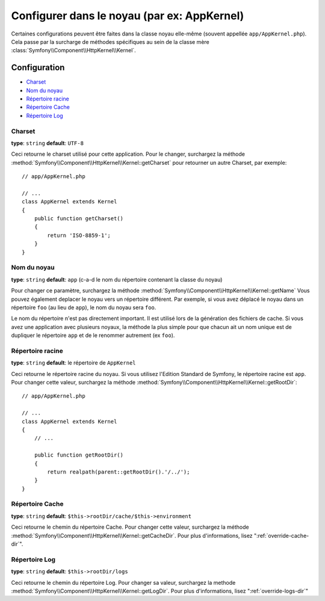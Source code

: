 .. index::
    single: Configuration reference; Kernel class
    
Configurer dans le noyau (par ex: AppKernel)
============================================

Certaines configurations peuvent être faites dans la classe noyau elle-même (souvent appellée ``app/AppKernel.php``).
Cela passe par la surcharge de méthodes spécifiques au sein de la classe mère
:class:`Symfony\\Component\\HttpKernel\\Kernel`.

Configuration
-------------

* `Charset`_
* `Nom du noyau`_
* `Répertoire racine`_
* `Répertoire Cache`_
* `Répertoire Log`_

Charset
~~~~~~~

**type**: ``string`` **default**: ``UTF-8``

Ceci retourne le charset utilisé pour cette application. Pour le changer, surchargez
la méthode :method:`Symfony\\Component\\HttpKernel\\Kernel::getCharset`
pour retourner un autre Charset, par exemple::

    // app/AppKernel.php

    // ...
    class AppKernel extends Kernel
    {
        public function getCharset()
        {
            return 'ISO-8859-1';
        }
    }

Nom du noyau
~~~~~~~~~~~~

**type**: ``string`` **default**: ``app`` (c-a-d le nom du répertoire contenant la classe du noyau)

Pour changer ce paramètre, surchargez la méthode :method:`Symfony\\Component\\HttpKernel\\Kernel::getName`
Vous pouvez également deplacer le noyau vers un répertoire différent. Par exemple,
si vous avez déplacé le noyau dans un répertoire ``foo`` (au lieu de ``app``), le  nom du noyau
sera ``foo``.

Le nom du répertoire n'est pas directement important. Il est utilisé lors de
la génération des fichiers de cache. Si vous avez une application avec plusieurs
noyaux, la méthode la plus simple pour que chacun ait un nom unique est de
dupliquer le répertoire ``app`` et de le renommer autrement (ex ``foo``).

Répertoire racine
~~~~~~~~~~~~~~~~~

**type**: ``string`` **default**: le répertoire de ``AppKernel``

Ceci retourne le répertoire racine du noyau. Si vous utilisez l'Edition
Standard de Symfony, le répertoire racine est ``app``. Pour changer cette
valeur, surchargez la méthode :method:`Symfony\\Component\\HttpKernel\\Kernel::getRootDir`::

    // app/AppKernel.php

    // ...
    class AppKernel extends Kernel
    {
        // ...

        public function getRootDir()
        {
            return realpath(parent::getRootDir().'/../');
        }
    }
  

Répertoire Cache
~~~~~~~~~~~~~~~~

**type**: ``string`` **default**: ``$this->rootDir/cache/$this->environment``

Ceci retourne le chemin du répertoire Cache. Pour changer cette valeur,
surchargez la méthode :method:`Symfony\\Component\\HttpKernel\\Kernel::getCacheDir`.
Pour plus d'informations, lisez ":ref:`override-cache-dir`".
	
Répertoire Log
~~~~~~~~~~~~~~

**type**: ``string`` **default**: ``$this->rootDir/logs``

Ceci retourne le chemin du répertoire Log. Pour changer sa valeur,
surchargez la methode :method:`Symfony\\Component\\HttpKernel\\Kernel::getLogDir`.
Pour plus d'informations, lisez ":ref:`override-logs-dir`"
